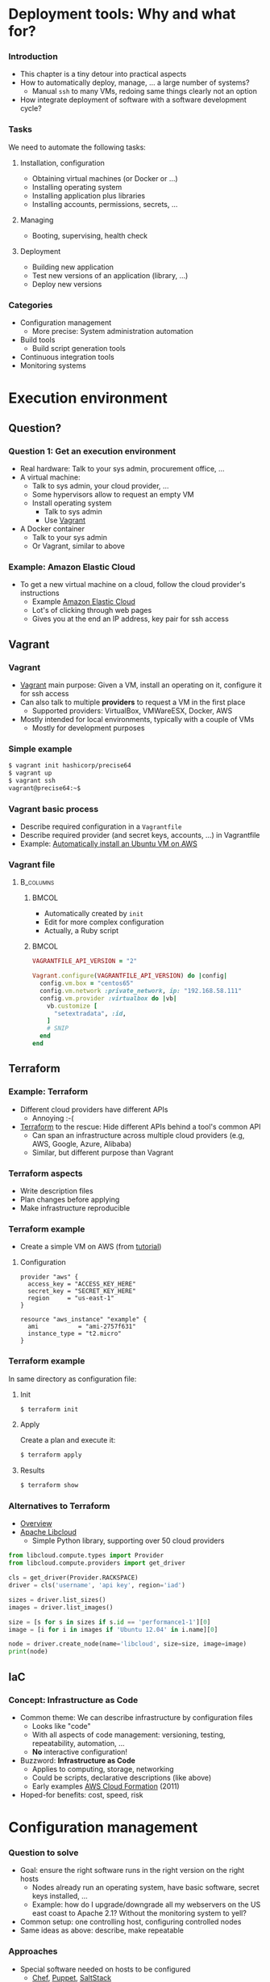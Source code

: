 #+BIBLIOGRAPHY: ../bib plain

\begin{frame}[title={bg=Hauptgebaeude_Tag}]
  \maketitle
\end{frame}


* Deployment tools: Why and what for? 

*** Introduction 

- This chapter is a tiny detour into practical aspects
- How to automatically deploy, manage, ... a large number of systems? 
  - Manual ~ssh~ to many \acp{VM}, redoing same things  clearly not an
    option  
- How integrate deployment of software with a software development
  cycle? 


*** Tasks  

We need to automate the following tasks: 

**** Installation, configuration 

- Obtaining virtual machines (or Docker or ...) 
- Installing operating system 
- Installing application plus libraries
- Installing accounts, permissions, secrets, ...

**** Managing 

- Booting, supervising, health check


**** Deployment 

- Building new application 
- Test new versions of an application (library, ...)
- Deploy new versions

*** Categories 

- Configuration management 
  - More precise: System administration automation
- Build tools
  - Build script generation tools 
- Continuous integration tools 
- Monitoring systems 

* Execution environment 


** Question? 

*** Question 1: Get an execution environment 

- Real hardware: Talk to your sys admin, procurement office, ... 
- A virtual machine:
  - Talk to sys admin, your cloud provider, ... 
  - Some hypervisors allow to request an empty VM
  - Install operating system
    - Talk to sys admin
    - Use \href{https://www.vagrantup.com}{Vagrant}
- A Docker container
  - Talk to your sys admin
  - Or Vagrant, similar to above 

*** Example: Amazon Elastic Cloud 

- To get a new virtual machine on a cloud, follow the cloud provider's
  instructions
  - Example
    \href{https://aws.amazon.com/getting-started/tutorials/launch-a-virtual-machine/}{Amazon Elastic Cloud}
  - Lot's of clicking through web pages
  - Gives you at the end an IP address, key pair for ssh access 

** Vagrant 

*** Vagrant 

- \href{https://www.vagrantup.com}{Vagrant} main purpose: Given a VM,
  install an operating on it, configure it for ssh access
- Can also talk to multiple *providers* to request a VM in the first
  place
  - Supported providers: VirtualBox, VMWareESX, Docker, AWS
- Mostly intended for local environments, typically with a couple of VMs
  - Mostly for development purposes 


*** Simple example 

#+BEGIN_SRC bash 
$ vagrant init hashicorp/precise64
$ vagrant up
$ vagrant ssh 
vagrant@precise64:~$ 
#+END_SRC

*** Vagrant basic process 

  - Describe required configuration in a  ~Vagrantfile~
  - Describe required provider (and secret keys, accounts, ...) in
    Vagrantfile
  - Example:
    \href{https://www.iheavy.com/2014/01/16/how-to-deploy-on-amazon-ec2-with-vagrant/}{Automatically install an Ubuntu VM on AWS} 

*** Vagrant file 




****                                                              :B_columns:
     :PROPERTIES:
     :BEAMER_env: columns
     :END:

*****                                                                 :BMCOL:
      :PROPERTIES:
      :BEAMER_col: 0.4
      :END:

- Automatically created by ~init~
- Edit for more complex configuration 
- Actually, a Ruby script 

*****                                                                 :BMCOL:
      :PROPERTIES:
      :BEAMER_col: 0.6
      :END:

\footnotesize 

#+BEGIN_SRC ruby
VAGRANTFILE_API_VERSION = "2"

Vagrant.configure(VAGRANTFILE_API_VERSION) do |config|
  config.vm.box = "centos65"
  config.vm.network :private_network, ip: "192.168.58.111"
  config.vm.provider :virtualbox do |vb|
    vb.customize [
      "setextradata", :id,
    ]
    # SNIP 
  end
end
#+END_SRC

** Terraform 

*** Example: Terraform 

- Different cloud providers have different APIs
  - Annoying :-(
- \href{https://www.terraform.io}{Terraform} to the rescue: Hide
  different APIs behind a tool's common API
  - Can span an infrastructure across multiple cloud providers (e.g,
    AWS, Google, Azure, Alibaba)  
  - Similar, but different purpose than Vagrant

*** Terraform aspects 

- Write description files
- Plan changes before applying
- Make infrastructure reproducible 


*** Terraform example 

- Create a simple VM on AWS (from
  \href{https://www.terraform.io/intro/getting-started/build.html}{tutorial})

**** Configuration 


#+BEGIN_EXAMPLE
provider "aws" {
  access_key = "ACCESS_KEY_HERE"
  secret_key = "SECRET_KEY_HERE"
  region     = "us-east-1"
}

resource "aws_instance" "example" {
  ami           = "ami-2757f631"
  instance_type = "t2.micro"
}
#+END_EXAMPLE


*** Terraform example 

In same directory as configuration file: 

**** Init 

#+BEGIN_SRC bash
$ terraform init
#+END_SRC

**** Apply 

Create a plan and execute it: 

#+BEGIN_SRC bash
$ terraform apply 
#+END_SRC

**** Results 

#+BEGIN_SRC bash 
$ terraform show 
#+END_SRC


*** Alternatives to Terraform 

- \href{https://medium.com/@anthonypjshaw/multi-cloud-what-are-the-options-part-1-low-level-abstraction-libraries-ce500f29120f}{Overview} 
- \href{https://libcloud.apache.org}{Apache Libcloud}
  - Simple Python library, supporting over 50 cloud providers

\tiny
#+BEGIN_SRC python 
from libcloud.compute.types import Provider
from libcloud.compute.providers import get_driver

cls = get_driver(Provider.RACKSPACE)
driver = cls('username', 'api key', region='iad')

sizes = driver.list_sizes()
images = driver.list_images()

size = [s for s in sizes if s.id == 'performance1-1'][0]
image = [i for i in images if 'Ubuntu 12.04' in i.name][0]

node = driver.create_node(name='libcloud', size=size, image=image)
print(node)
#+END_SRC

** IaC 

*** Concept: Infrastructure as Code 

- Common theme: We can describe infrastructure by configuration files
  - Looks like "code"
  - With all aspects of code management: versioning, testing,
    repeatability, automation, ...
  - *No* interactive configuration! 
- Buzzword: *Infrastructure as Code*
  \cite{Fowler2016:InfrastrAsCode:online} 
  - Applies to computing, storage, networking
  - Could be scripts, declarative descriptions (like above)
  - Early examples
    \href{https://aws.amazon.com/about-aws/whats-new/2011/02/25/introducing-aws-cloudformation/}{AWS    Cloud Formation}  (2011) 
- Hoped-for benefits: cost, speed, risk 



* Configuration management 

*** Question to solve 

- Goal: ensure the right software runs in the right version on the
  right hosts 
  - Nodes already run an operating system, have basic software, secret
    keys installed, ...
  - Example: how do I upgrade/downgrade all my webservers on
    the US east coast to Apache 2.1? Without the monitoring system to
    yell?   
- Common setup: one controlling host, configuring controlled nodes
- Same ideas as above: describe, make repeatable 

*** Approaches 

- Special software needed on hosts to be configured
  - \href{https://www.chef.io/chef/}{Chef},
    \href{https://puppet.com/}{Puppet},
    \href{https://saltstack.com/}{SaltStack}   
- Rely on ssh access alone
  - Example: Ansible (RedHat) 

*** Ansible 

- \href{http://www.ansible.com/}{Ansible}: GPL software for actual
  configuration management 
  - GUI for control is rather expensive
- Basic concepts:
  - Describe actions ("plays") to take place; YAML
  - Host list   
  - Playbooks -> plays -> tasks -> modules; handlers
  - Modules do actual work, lots of those (> 250)
    - E.g., module to drive Suse YUM package manager
    - E.g., module to interact with version control (git pull!) -
      continuous deployment! 

*** Deployment tool example: Ansible Playbook with one play 

\small 
#+BEGIN_SRC yaml
hosts: webservers  
  vars:
    http_port: 80
    max_clients: 200
  remote_user: root
  tasks:
    name: ensure apache is at the latest version
      yum: pkg=httpd state=latest
    name: write the apache config file
      template: src=/srv/httpd.j2 dest=/etc/httpd.conf
      notify: restart apache
    name: ensure apache is running
      service: name=httpd state=started
    name: restart apache
      service: name=httpd state=restarted 
#+END_SRC

*** Juju Charms 

- \href{https://jujucharms.com}{Juju}: Canonical's multi-purpose tool
  - Comprises execution environment tools as well
  - Quote: /An application modelling tool/
  - Higher level of abstraction than mere configuration management 
- Juju Charms: Configuration management
  - Charm: Set of scripts for deploying and operating software
  - Event-based approach: What to do when some event happens? 


* Build tools 

*** Question to solve 

- A big software artefact (library, application, ...) consists of many
  files
- After change: how to make sure you compile all the files affected by
  the change?
  - Compile all? Too much overhead
  - Identify dependencies
- Recompile, link based on these dependencies 


*** Build tool types 

- Dependency-based: specify which file depends on which other one
  - Meaning: dependent file as to be recreated if depended-upon file
    changes
  - Usually detected via modification date
- Rule-based: to a file of type X from a file of type Y, do the
  following
- Typically, mixture of the two 


*** Example: Make 

- GNU ~make~ - granddaddy of all build tools
- Specifies both dependencies and rules
  - Many rules are built-in

*** Example Makefile 

#+BEGIN_EXAMPLE
# Where is the settings file? PAth is relative to the main directory SETTINGS = settings.cfg

LATEXBIN = pdflatex -interaction=nonstopmode
BINPATH = bin/
LATEXPATH = latex/

.PHONY: proposal pdf clean

proposal:
        cd ${BINPATH} ; python make.py

pdf:
        cd ${LATEXPATH}; ${LATEXBIN} MainPage; bibtex MainPage; ${LATEXBIN} MainPage; ${LATEXBIN} MainPage 
        cp ${LATEXPATH}/MainPage.pdf ${PROJECTNAME}.pdf

#+END_EXAMPLE


*** Generating makefile 

- Many dependencies can be automatically detected
  - E.g., ~a.c~ includes ~b.h~ creates a dependency
  - No need to specify all that by hand, use tool
  - Often called ~makemake~
- Various tools 
  - ~configure~
    - Typical ~./configure; make; make install~ workflow 
  - ~autoconf~, ~automake~: create Makefiles depending on current
    architecture, operating system
  - ~qmake~, for Qt framework
  - ~Meson~, ... 

*** Non-make based 

- Plenty of tools, often specialised for particular languages,
  frameworks, ...
- Examples:
  - \href{https://en.wikipedia.org/wiki/Apache_Maven}{Maven} for Java 
  - \href{https://en.wikipedia.org/wiki/Cabal_(software)}{Cabal} for
    Haskell applications
  - \href{https://en.wikipedia.org/wiki/SCons}{SCons}


* Continuous integration tools 


*** Question to solve 

- When to run build tools?
- Where to run them?
- What to do with the generated artefact?
  - Under which conditions? 


*** When to build? 

- Suppose developer as made a change to source code
- Obviously, this ends up in some \ac{VCS}
  - \href{https://subversion.apache.org}{SVN},
    \href{https://git-scm.com}{GIT},
    \href{https://www.mercurial-scm.org}{Mercurial}, ...  
- With build tools, translation into executable is automated
- Hence: Trigger build upon every commit!


*** Where to run these builds? 

- On developer machine?
  - Sure, for local testing
- But once in VCS, need central instance
- Build in central infrastructure, entire project
  - Needs *build servers*

*** Trust the executable? 

- Do you trust the resulting project executable?
  - Of course not!
- Needs automated test suite!
  - So run tests
  - Many tests!
  - Even more tests!
- Run tests automatically, report results
- Needs test execution suit 


*** Test-driven development 

- Buzzword: *Test-driven development*
  \cite{Beck2002:TestDrivenDevelopment} 
- Comes with additional guidelines (write tests first, ...)
  - \ac{KISS}
  - \ac{YAGNI}
  - Fake it till you make it 
  

*** What if tests succeed? 

- All tests succeeded!
- Now: Deploy new version!
  - Means: Integrate it into production system
  - Do so continuously
- Hence: *\ac{CI}* approach
  \cite{Booch1991:OOD}
  \cite{Fowler2006:Continuo50:online} 


*** Continuous integration workflow 
    


#+CAPTION: Continuous integration main workflow
#+ATTR_LaTeX: :width 0.95\linewidth
#+NAME: fig:ci_workflow
[[./figures/ci_workflow.pdf]]



*** Continuous integration infrastructure 

- A developer's local machine for development, local tests
- Qualification infrastructure
  - Builds, runs tests
  - Possibly in multiple stages 
- Production infrastructure 





*** Continuous integration example: \href{http://jenkins-ci.org/}{Jenkins} 

 - Continuous integration server written in Java, server-based
 - Not hosted; you have to setup a server yourself 
   - Hosting available as extra service  
 - Integrates with common VC systems, tightly integrates with  Apache
   Maven as build system  
 - Various triggers for builds 
 - Non-trivial setup (especially for non-Maven sprojects) 


*** CI example: Travis 

- \href{https://travis-ci.org}{Travis}: hosted CI service 
- Nicely integrates with Github 
- Main configuration steps:
  - Create an account on Travis (easier: use Github account to log in) 
  - Add GitHub repositories to Travis 
  - Add a configuration file to repository (.travis.yml) 
  - Configure when to run a Travis run 
    - E.g., when changes pushed, when pull request exists 

*** CI example: Travis 

Travis will,  upon trigger: 

- Create a virtual machine for each run 
- Install required software 
- Checkout the respective version of your repository into the VM 
- Build it (.yml-file gives various hooks when to trigger actions:
  ~before_install~, ~install~, ~before_script~)  
- Start a test script 
- Report results
- Can also automatically deploy new version to production system 


*** Travis screenshots 



****                                                              :B_columns:
     :PROPERTIES:
     :BEAMER_env: columns
     :END:

*****                                                                 :BMCOL:
      :PROPERTIES:
      :BEAMER_col: 0.5
      :END:


#+CAPTION: Travis screenshot, example 1
#+ATTR_LaTeX: :width 0.85\linewidth
#+NAME: fig:travis1
[[./figures/travis1.png]]



*****                                                                 :BMCOL:
      :PROPERTIES:
      :BEAMER_col: 0.5
      :END:

#+CAPTION: Travis screenshot, example 2
#+ATTR_LaTeX: :width 0.85\linewidth
#+NAME: fig:travis2
[[./figures/travis2.png]]



 
* Monitoring systems 

** Categories 


*** Question to solve 

- So you have deployed hundreds of servers running your hot Web
  application
- Are you sure your *servers* (bare metal or virtual) are still up and
  running?
  - Beware: impossibility of perfect failure detectors
- Are you sure your *services* are still running?
  - Basic system (HTTP, SSH, ...) as well as application? 
  - If when your servers are up
- Are you sure your *performance* is as expected? 


#+BEAMER: \pause
You need online monitoring! 



*** Example: \href{https://www.nagios.org}{Nagios} 

- Open-source (collection of) software to monitor servers, networks,
  applications
- Flexible plugins
- Flexible alerts and reports
- Some support for capacity planning 
- Structure: Nagios server tries to access supervised systems,
  services 

*** Nagios tactical map 

From \href{http://nagioscore.demos.nagios.com/nagios/}{Nagios Core demo}: 

#+CAPTION: Nagios tactial map screenshot 
#+ATTR_LaTeX: :width 0.95\linewidth
#+NAME: fig:nagios_tactical
[[./figures/nagios_tactical.png]]



*** Log aggregation 

- Imagine you have thousands of VMs/Containers
- Each produces log files: the OS, the server processes, the
  application processes
- Do you really want to manually log in to all of them, one by one?


#+BEAMER: \pause

**** Log aggregation                                           :B_definition:
     :PROPERTIES:
     :BEAMER_env: definition
     :END:

The process of collecting logs from disparate systems at a single
site, with proper performance and dependability (and possibly
real-time) guarantees.

*** Single-site log aggregation 

- First step: Aggregates logs on a single machine
  - Instead of each process writing a text file in some weird
    location
- Buzzword: syslogd and friedns 

*** Distributed example: GrayLog 

- Example system: \href{https://www.graylog.org}{GrayLog}
- Comprises
  - Actual collecting system
  - Search support (ElasticSearch)
  - Configuration database 
- Enterprise grade
  - Worry about security, compliance with regulations, ... 
- Architecture: We need more mechanisms, first 

* Summary

*** Summary 

- Practical tool knowledge goes a long way to make for efficient
  deployments
- Tools impact workflows for developers and operations 

**** DevOps 

- Integrating both development and operations into a single process 
- More an organisational than a technical aspect 

*** Tools you should know for Web development 

Know at least one example for each category

- Web frameworks: Django, Ruby on Rails,
- Web servers: Nginx, Apache
- Version control: Git 
- Build tools: make, Maven, SCons
- Infrastructure management: Vagrant, Terraform 
- Configuration management: Ansible, Chef, Puppet
- CI: Jenkins, Travis-CI
- Monitoring: Nagios
- (Project management: Trello, Asana, Agilefant)
- (Project communication: Slack, gitter) 

